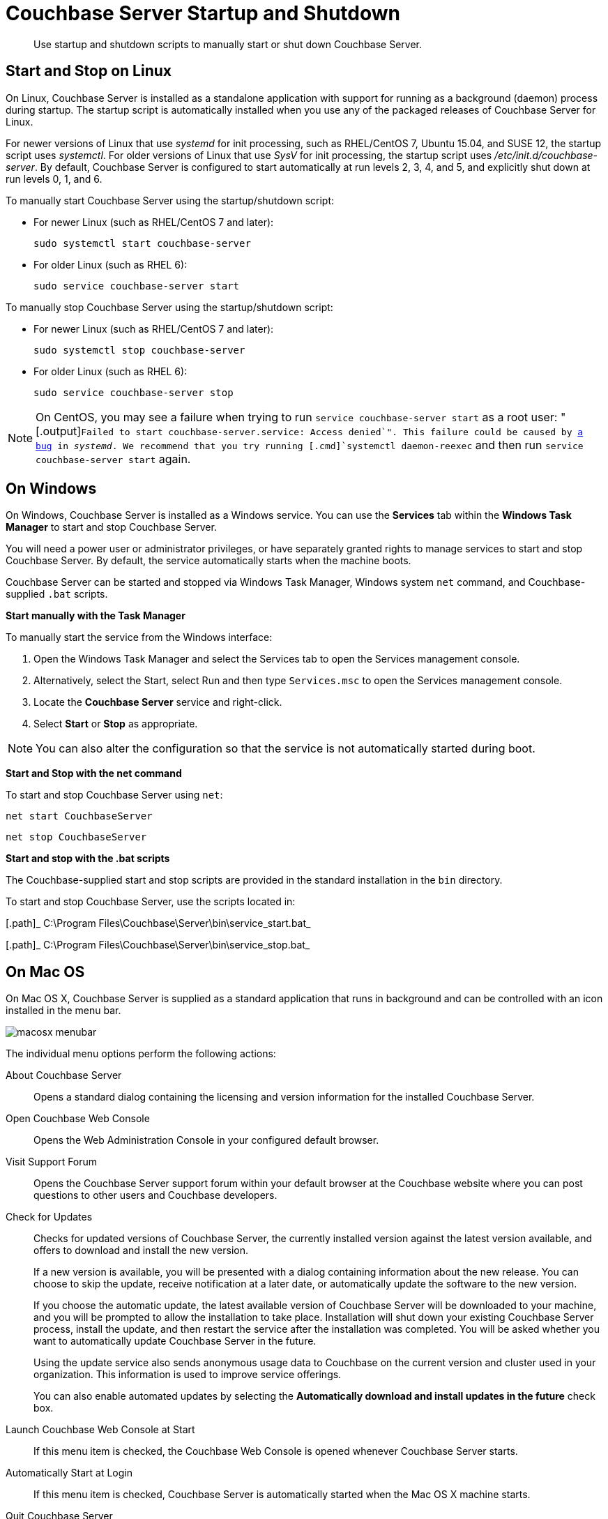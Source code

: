[#topic_frj_trw_hw]
= Couchbase Server Startup and Shutdown

[abstract]
Use startup and shutdown scripts to manually start or shut down Couchbase Server.

== Start and Stop on Linux

On Linux, Couchbase Server is installed as a standalone application with support for running as a background (daemon) process during startup.
The startup script is automatically installed when you use any of the packaged releases of Couchbase Server for Linux.

For newer versions of Linux that use [.path]_systemd_ for init processing, such as RHEL/CentOS 7, Ubuntu 15.04, and SUSE 12, the startup script uses [.path]_systemctl_.
For older versions of Linux that use [.path]_SysV_ for init processing, the startup script uses [.path]_/etc/init.d/couchbase-server_.
By default, Couchbase Server is configured to start automatically at run levels 2, 3, 4, and 5, and explicitly shut down at run levels 0, 1, and 6.

To manually start Couchbase Server using the startup/shutdown script:

[#ul_ork_dxk_5s]
* For newer Linux (such as RHEL/CentOS 7 and later):
+
----
sudo systemctl start couchbase-server
----

* For older Linux (such as RHEL 6):
+
----
sudo service couchbase-server start
----

To manually stop Couchbase Server using the startup/shutdown script:

[#ul_bsk_dxk_5s]
* For newer Linux (such as RHEL/CentOS 7 and later):
+
----
sudo systemctl stop couchbase-server
----

* For older Linux (such as RHEL 6):
+
----
sudo service couchbase-server stop
----

NOTE: On CentOS, you may see a failure when trying to run [.cmd]`service couchbase-server start` as a root user: "[.output]`Failed to start couchbase-server.service: Access denied`".
This failure could be caused by https://bugzilla.redhat.com/show_bug.cgi?id=1224211[a bug] in [.path]_systemd_.
We recommend that you try running [.cmd]`systemctl daemon-reexec` and then run [.cmd]`service couchbase-server start` again.

== On Windows

On Windows, Couchbase Server is installed as a Windows service.
You can use the [.uicontrol]*Services* tab within the [.uicontrol]*Windows Task Manager* to start and stop Couchbase Server.

You will need a power user or administrator privileges, or have separately granted rights to manage services to start and stop Couchbase Server.
By default, the service automatically starts when the machine boots.

Couchbase Server can be started and stopped via Windows Task Manager, Windows system [.cmd]`net` command, and Couchbase-supplied [.cmd]`.bat` scripts.

*Start manually with the Task Manager*

To manually start the service from the Windows interface:

. Open the Windows Task Manager and select the Services tab to open the Services management console.
. Alternatively, select the Start, select Run and then type `Services.msc` to open the Services management console.
. Locate the [.uicontrol]*Couchbase Server* service and right-click.
. Select [.uicontrol]*Start* or [.uicontrol]*Stop* as appropriate.

NOTE: You can also alter the configuration so that the service is not automatically started during boot.

*Start and Stop with the net command*

To start and stop Couchbase Server using `net`:

----
net start CouchbaseServer
----

----
net stop CouchbaseServer
----

*Start and stop with the .bat scripts*

The Couchbase-supplied start and stop scripts are provided in the standard installation in the `bin` directory.

To start and stop Couchbase Server, use the scripts located in:

[.path]_ C:\Program Files\Couchbase\Server\bin\service_start.bat_

[.path]_ C:\Program Files\Couchbase\Server\bin\service_stop.bat_

== On Mac OS

On Mac OS X, Couchbase Server is supplied as a standard application that runs in background and can be controlled with an icon installed in the menu bar.

[#image_zgn_wn4_ft]
image::macosx-menubar.png[]

The individual menu options perform the following actions:

About Couchbase Server:: Opens a standard dialog containing the licensing and version information for the installed Couchbase Server.

Open Couchbase Web Console:: Opens the Web Administration Console in your configured default browser.

Visit Support Forum:: Opens the Couchbase Server support forum within your default browser at the Couchbase website where you can post questions to other users and Couchbase developers.

Check for Updates:: Checks for updated versions of Couchbase Server, the currently installed version against the latest version available, and offers to download and install the new version.
+
If a new version is available, you will be presented with a dialog containing information about the new release.
You can choose to skip the update, receive notification at a later date, or automatically update the software to the new version.
+
If you choose the automatic update, the latest available version of Couchbase Server will be downloaded to your machine, and you will be prompted to allow the installation to take place.
Installation will shut down your existing Couchbase Server process, install the update, and then restart the service after the installation was completed.
You will be asked whether you want to automatically update Couchbase Server in the future.
+
Using the update service also sends anonymous usage data to Couchbase on the current version and cluster used in your organization.
This information is used to improve service offerings.
+
You can also enable automated updates by selecting the [.uicontrol]*Automatically download and install updates in the future* check box.

Launch Couchbase Web Console at Start:: If this menu item is checked, the Couchbase Web Console is opened whenever Couchbase Server starts.

Automatically Start at Login:: If this menu item is checked, Couchbase Server is automatically started when the Mac OS X machine starts.

Quit Couchbase Server::
Electing this menu option will shut down your running Couchbase Server and close the menu bar interface.
To restart, you must open the Couchbase Server application from the installation folder.
